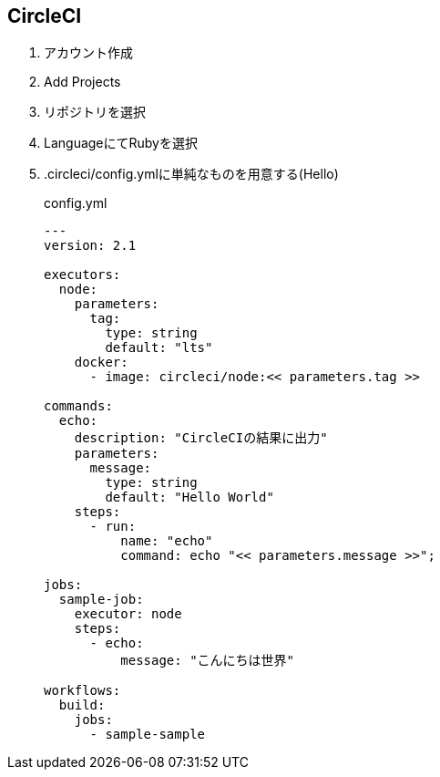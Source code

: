 == CircleCI

. アカウント作成
. Add Projects
. リポジトリを選択
. LanguageにてRubyを選択
. .circleci/config.ymlに単純なものを用意する(Hello)
+
.config.yml
----
---
version: 2.1

executors:
  node:
    parameters:
      tag:
        type: string
        default: "lts"
    docker:
      - image: circleci/node:<< parameters.tag >>

commands:
  echo:
    description: "CircleCIの結果に出力"
    parameters:
      message:
        type: string
        default: "Hello World"
    steps:
      - run:
          name: "echo"
          command: echo "<< parameters.message >>";

jobs:
  sample-job:
    executor: node
    steps:
      - echo:
          message: "こんにちは世界"

workflows:
  build:
    jobs:
      - sample-sample
----
